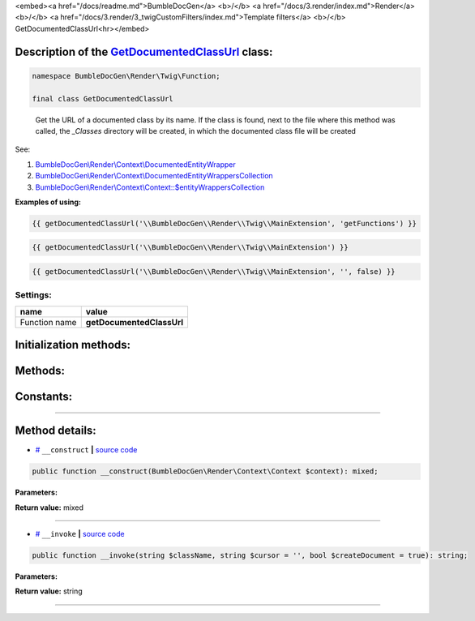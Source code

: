 <embed><a href="/docs/readme.md">BumbleDocGen</a> <b>/</b> <a href="/docs/3.render/index.md">Render</a> <b>/</b> <a href="/docs/3.render/3_twigCustomFilters/index.md">Template filters</a> <b>/</b> GetDocumentedClassUrl<hr></embed>

Description of the `GetDocumentedClassUrl </BumbleDocGen/Render/Twig/Function/GetDocumentedClassUrl.php>`_ class:
-----------------------






.. code-block:: php

    namespace BumbleDocGen\Render\Twig\Function;

    final class GetDocumentedClassUrl


..

        Get the URL of a documented class by its name\. If the class is found, next to the file where this method was called,     the `_Classes` directory will be created, in which the documented class file will be created


See:

#. `BumbleDocGen\\Render\\Context\\DocumentedEntityWrapper </docs/3.render/3_twigCustomFilters/_Classes/DocumentedEntityWrapper.rst>`_ 
#. `BumbleDocGen\\Render\\Context\\DocumentedEntityWrappersCollection </docs/3.render/3_twigCustomFilters/_Classes/DocumentedEntityWrappersCollection.rst>`_ 
#. `BumbleDocGen\\Render\\Context\\Context::\$entityWrappersCollection </docs/3.render/3_twigCustomFilters/_Classes/Context.rst>`_ 


**Examples of using:**

.. code-block:: php

        {{ getDocumentedClassUrl('\\BumbleDocGen\\Render\\Twig\\MainExtension', 'getFunctions') }}


.. code-block:: php

        {{ getDocumentedClassUrl('\\BumbleDocGen\\Render\\Twig\\MainExtension') }}


.. code-block:: php

        {{ getDocumentedClassUrl('\\BumbleDocGen\\Render\\Twig\\MainExtension', '', false) }}






Settings:
=======================

==============  ================
name            value
==============  ================
Function name   **getDocumentedClassUrl**
==============  ================



Initialization methods:
-----------------------



.. raw:: html

  <ol>
                <li><a href="#m-construct">__construct</a> </li>
        </ol>

Methods:
-----------------------



.. raw:: html

  <ol>
                <li><a href="#m-invoke">__invoke</a> </li>
        </ol>



Constants:
-----------------------



.. raw:: html

    <ul>
            <li><a name="qdefault-url" href="#qdefault-url">#</a> <code>DEFAULT_URL</code>   <b>|</b> <a href="/BumbleDocGen/Render/Twig/Function/GetDocumentedClassUrl.php#L30">source code</a> </li>
        </ul>







--------------------




Method details:
-----------------------



.. _m-construct:

* `# <m-construct_>`_  ``__construct``   **|** `source code </BumbleDocGen/Render/Twig/Function/GetDocumentedClassUrl.php#L35>`_
.. code-block:: php

        public function __construct(BumbleDocGen\Render\Context\Context $context): mixed;




**Parameters:**

.. raw:: html

    <table>
    <thead>
    <tr>
        <th>Name</th>
        <th>Type</th>
        <th>Description</th>
    </tr>
    </thead>
    <tbody>
            <tr>
            <td>$context</td>
            <td><a href='/BumbleDocGen/Render/Context/Context.php'>BumbleDocGen\Render\Context\Context</a></td>
            <td>Render context</td>
        </tr>
        </tbody>
    </table>


**Return value:** mixed

________

.. _m-invoke:

* `# <m-invoke_>`_  ``__invoke``   **|** `source code </BumbleDocGen/Render/Twig/Function/GetDocumentedClassUrl.php#L50>`_
.. code-block:: php

        public function __invoke(string $className, string $cursor = '', bool $createDocument = true): string;




**Parameters:**

.. raw:: html

    <table>
    <thead>
    <tr>
        <th>Name</th>
        <th>Type</th>
        <th>Description</th>
    </tr>
    </thead>
    <tbody>
            <tr>
            <td>$className</td>
            <td>string</td>
            <td>The full name of the class for which the URL will be retrieved.
 If the class is not found, the DEFAULT_URL value will be returned.</td>
        </tr>
            <tr>
            <td>$cursor</td>
            <td>string</td>
            <td>Cursor on the page of the documented class (for example, the name of a method or property)</td>
        </tr>
            <tr>
            <td>$createDocument</td>
            <td>bool</td>
            <td>If true, creates a class document. Otherwise, just gives a reference to the class code</td>
        </tr>
        </tbody>
    </table>


**Return value:** string

________


